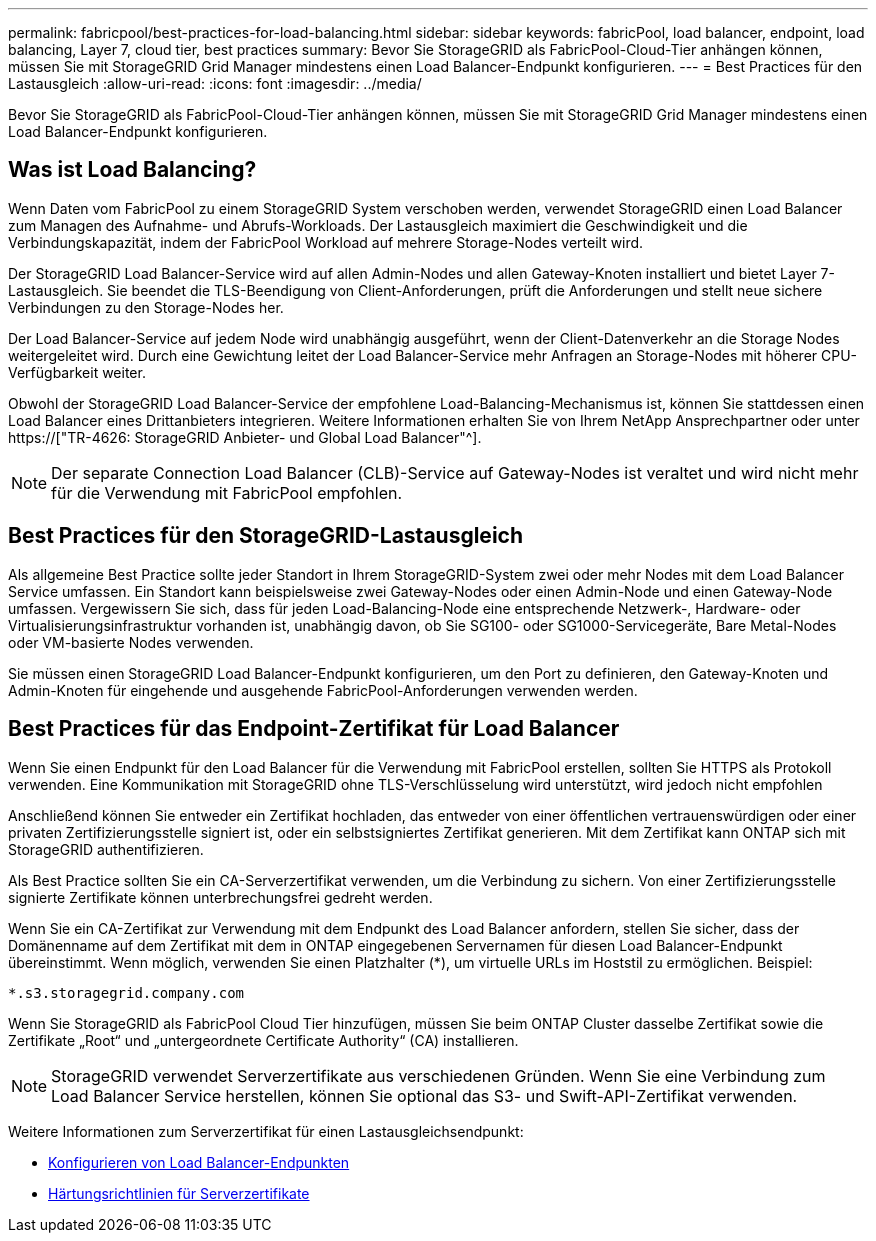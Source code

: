 ---
permalink: fabricpool/best-practices-for-load-balancing.html 
sidebar: sidebar 
keywords: fabricPool, load balancer, endpoint, load balancing, Layer 7, cloud tier, best practices 
summary: Bevor Sie StorageGRID als FabricPool-Cloud-Tier anhängen können, müssen Sie mit StorageGRID Grid Manager mindestens einen Load Balancer-Endpunkt konfigurieren. 
---
= Best Practices für den Lastausgleich
:allow-uri-read: 
:icons: font
:imagesdir: ../media/


[role="lead"]
Bevor Sie StorageGRID als FabricPool-Cloud-Tier anhängen können, müssen Sie mit StorageGRID Grid Manager mindestens einen Load Balancer-Endpunkt konfigurieren.



== Was ist Load Balancing?

Wenn Daten vom FabricPool zu einem StorageGRID System verschoben werden, verwendet StorageGRID einen Load Balancer zum Managen des Aufnahme- und Abrufs-Workloads. Der Lastausgleich maximiert die Geschwindigkeit und die Verbindungskapazität, indem der FabricPool Workload auf mehrere Storage-Nodes verteilt wird.

Der StorageGRID Load Balancer-Service wird auf allen Admin-Nodes und allen Gateway-Knoten installiert und bietet Layer 7-Lastausgleich. Sie beendet die TLS-Beendigung von Client-Anforderungen, prüft die Anforderungen und stellt neue sichere Verbindungen zu den Storage-Nodes her.

Der Load Balancer-Service auf jedem Node wird unabhängig ausgeführt, wenn der Client-Datenverkehr an die Storage Nodes weitergeleitet wird. Durch eine Gewichtung leitet der Load Balancer-Service mehr Anfragen an Storage-Nodes mit höherer CPU-Verfügbarkeit weiter.

Obwohl der StorageGRID Load Balancer-Service der empfohlene Load-Balancing-Mechanismus ist, können Sie stattdessen einen Load Balancer eines Drittanbieters integrieren. Weitere Informationen erhalten Sie von Ihrem NetApp Ansprechpartner oder unter https://["TR-4626: StorageGRID Anbieter- und Global Load Balancer"^].


NOTE: Der separate Connection Load Balancer (CLB)-Service auf Gateway-Nodes ist veraltet und wird nicht mehr für die Verwendung mit FabricPool empfohlen.



== Best Practices für den StorageGRID-Lastausgleich

Als allgemeine Best Practice sollte jeder Standort in Ihrem StorageGRID-System zwei oder mehr Nodes mit dem Load Balancer Service umfassen. Ein Standort kann beispielsweise zwei Gateway-Nodes oder einen Admin-Node und einen Gateway-Node umfassen. Vergewissern Sie sich, dass für jeden Load-Balancing-Node eine entsprechende Netzwerk-, Hardware- oder Virtualisierungsinfrastruktur vorhanden ist, unabhängig davon, ob Sie SG100- oder SG1000-Servicegeräte, Bare Metal-Nodes oder VM-basierte Nodes verwenden.

Sie müssen einen StorageGRID Load Balancer-Endpunkt konfigurieren, um den Port zu definieren, den Gateway-Knoten und Admin-Knoten für eingehende und ausgehende FabricPool-Anforderungen verwenden werden.



== Best Practices für das Endpoint-Zertifikat für Load Balancer

Wenn Sie einen Endpunkt für den Load Balancer für die Verwendung mit FabricPool erstellen, sollten Sie HTTPS als Protokoll verwenden. Eine Kommunikation mit StorageGRID ohne TLS-Verschlüsselung wird unterstützt, wird jedoch nicht empfohlen

Anschließend können Sie entweder ein Zertifikat hochladen, das entweder von einer öffentlichen vertrauenswürdigen oder einer privaten Zertifizierungsstelle signiert ist, oder ein selbstsigniertes Zertifikat generieren. Mit dem Zertifikat kann ONTAP sich mit StorageGRID authentifizieren.

Als Best Practice sollten Sie ein CA-Serverzertifikat verwenden, um die Verbindung zu sichern. Von einer Zertifizierungsstelle signierte Zertifikate können unterbrechungsfrei gedreht werden.

Wenn Sie ein CA-Zertifikat zur Verwendung mit dem Endpunkt des Load Balancer anfordern, stellen Sie sicher, dass der Domänenname auf dem Zertifikat mit dem in ONTAP eingegebenen Servernamen für diesen Load Balancer-Endpunkt übereinstimmt. Wenn möglich, verwenden Sie einen Platzhalter (*), um virtuelle URLs im Hoststil zu ermöglichen. Beispiel:

[listing]
----
*.s3.storagegrid.company.com
----
Wenn Sie StorageGRID als FabricPool Cloud Tier hinzufügen, müssen Sie beim ONTAP Cluster dasselbe Zertifikat sowie die Zertifikate „Root“ und „untergeordnete Certificate Authority“ (CA) installieren.


NOTE: StorageGRID verwendet Serverzertifikate aus verschiedenen Gründen. Wenn Sie eine Verbindung zum Load Balancer Service herstellen, können Sie optional das S3- und Swift-API-Zertifikat verwenden.

Weitere Informationen zum Serverzertifikat für einen Lastausgleichsendpunkt:

* xref:../admin/configuring-load-balancer-endpoints.adoc[Konfigurieren von Load Balancer-Endpunkten]
* xref:../harden/hardening-guideline-for-server-certificates.adoc[Härtungsrichtlinien für Serverzertifikate]

